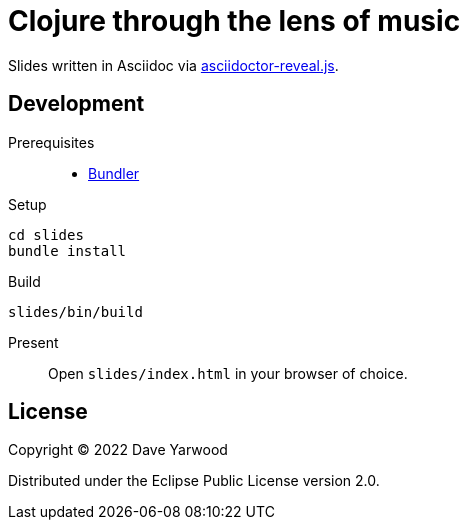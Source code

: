 = Clojure through the lens of music

Slides written in Asciidoc via
https://github.com/asciidoctor/asciidoctor-reveal.js[asciidoctor-reveal.js].

== Development

Prerequisites::

* https://bundler.io[Bundler]

Setup::

[source, bash]
----
cd slides
bundle install
----

Build::

[source, bash]
----
slides/bin/build
----

Present::

Open `slides/index.html` in your browser of choice.

== License

Copyright © 2022 Dave Yarwood

Distributed under the Eclipse Public License version 2.0.
